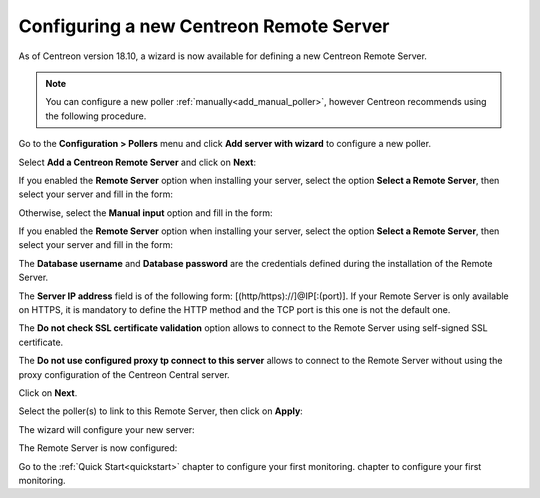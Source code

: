 ****************************************
Configuring a new Centreon Remote Server
****************************************

As of Centreon version 18.10, a wizard is now available for defining a new Centreon Remote Server.

.. note::
    You can configure a new poller :ref:`manually<add_manual_poller>`,
    however Centreon recommends using the following procedure.

Go to the **Configuration > Pollers** menu and click **Add server with wizard** to
configure a new poller.

Select **Add a Centreon Remote Server** and click on **Next**:

.. image:: /images/poller/wizard_add_remote_1.png
    :align: center

If you enabled the **Remote Server** option when installing your server,
select the option **Select a Remote Server**, then select your server and fill in
the form:

.. image:: /images/poller/wizard_add_remote_2b.png
    :align: center

Otherwise, select the **Manual input** option and fill in the form:

.. image:: /images/poller/wizard_add_remote_2a.png
    :align: center

If you enabled the **Remote Server** option when installing your server,
select the option **Select a Remote Server**, then select your server and fill in
the form:

.. image:: /images/poller/wizard_add_remote_2b.png
    :align: center

The **Database username** and **Database password** are the credentials defined
during the installation of the Remote Server.

The **Server IP address** field is of the following form: 
[(http/https)://]@IP[:(port)]. If your Remote Server is only available on HTTPS, it
is mandatory to define the HTTP method and the TCP port is this one is not the
default one.

The **Do not check SSL certificate validation** option allows to connect
to the Remote Server using self-signed SSL certificate.

The **Do not use configured proxy tp connect to this server** allows to
connect to the Remote Server without using the proxy configuration of the
Centreon Central server.

Click on **Next**.

Select the poller(s) to link to this Remote Server, then click on **Apply**:

.. image:: /images/poller/wizard_add_remote_3.png
    :align: center

The wizard will configure your new server:

.. image:: /images/poller/wizard_add_remote_4.png
    :align: center

The Remote Server is now configured:

.. image:: /images/poller/wizard_add_remote_5.png
    :align: center

Go to the :ref:`Quick Start<quickstart>` chapter to configure your first monitoring.
chapter to configure your first monitoring.
